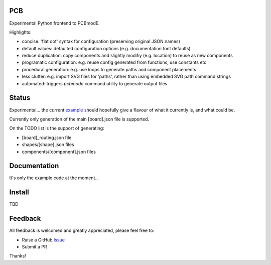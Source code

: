 PCB
===========

Experimental Python frontend to PCBmodE.

Highlights:

- concise: 'flat dot' syntax for configuration (preserving original JSON names)
- default values: defaulted configuration options (e.g. documentation font defaults)
- reduce duplication: copy components and slightly modifiy (e.g. location) to reuse as new components
- programatic configuration: e.g. reuse config generated from functions, use constants etc
- procedural generation: e.g. use loops to generate paths and component placements
- less clutter: e.g. import SVG files for 'paths', rather than using embedded SVG path command strings
- automated:  triggers `pcbmode` command utility to generate output files



Status
======

Experimental... the current example_ should hopefully give a flavour of what it currently is, and what could be.

Currently only generation of the main [board].json file is supported.

On the TODO list is the support of generating:

- [board]_routing.json file
- shapes/[shape].json files
- components/[component].json files


Documentation
=============

It's only the example code at the moment...


Install
=======

TBD


Feedback
========

All feedback is welcomed and greatly appreciated, please feel free to:

- Raise a GitHub Issue_
- Submit a PR

Thanks!



.. _Issue: https://github.com/TheBubbleworks/python-pcbmode-zero/issues/
.. _example: https://github.com/TheBubbleworks/python-pcbmode-zero/blob/master/examples/binco_simplified.py

